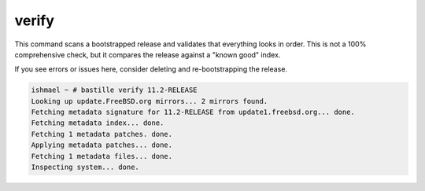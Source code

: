 ======
verify
======

This command scans a bootstrapped release and validates that everything looks
in order. This is not a 100% comprehensive check, but it compares the release
against a "known good" index.

If you see errors or issues here, consider deleting and re-bootstrapping
the release.

.. code-block:: shell

  ishmael ~ # bastille verify 11.2-RELEASE
  Looking up update.FreeBSD.org mirrors... 2 mirrors found.
  Fetching metadata signature for 11.2-RELEASE from update1.freebsd.org... done.
  Fetching metadata index... done.
  Fetching 1 metadata patches. done.
  Applying metadata patches... done.
  Fetching 1 metadata files... done.
  Inspecting system... done.
